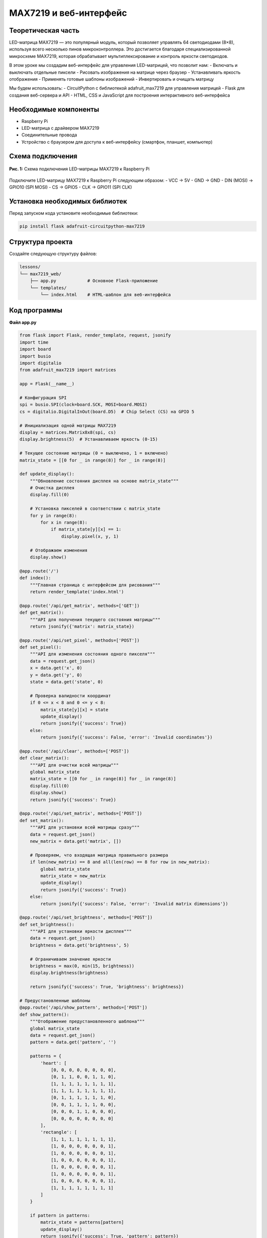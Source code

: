 ============================================================
MAX7219 и веб-интерфейс
============================================================

Теоретическая часть
--------------------------------------
LED-матрица MAX7219 — это популярный модуль, который позволяет управлять 64 светодиодами (8×8), используя всего несколько пинов микроконтроллера. Это достигается благодаря специализированной микросхеме MAX7219, которая обрабатывает мультиплексирование и контроль яркости светодиодов.

В этом уроке мы создадим веб-интерфейс для управления LED-матрицей, что позволит нам:
- Включать и выключать отдельные пиксели
- Рисовать изображения на матрице через браузер
- Устанавливать яркость отображения
- Применять готовые шаблоны изображений
- Инвертировать и очищать матрицу

Мы будем использовать:
- CircuitPython с библиотекой adafruit_max7219 для управления матрицей
- Flask для создания веб-сервера и API
- HTML, CSS и JavaScript для построения интерактивного веб-интерфейса

Необходимые компоненты
-----------------------------------------
- Raspberry Pi
- LED-матрица с драйвером MAX7219
- Соединительные провода
- Устройство с браузером для доступа к веб-интерфейсу (смартфон, планшет, компьютер)

Схема подключения
------------------------------------
.. figure:: images/max7219_connection.png
   :width: 80%
   :align: center

   **Рис. 1:** Схема подключения LED-матрицы MAX7219 к Raspberry Pi

Подключите LED-матрицу MAX7219 к Raspberry Pi следующим образом:
- VCC -> 5V
- GND -> GND
- DIN (MOSI) -> GPIO10 (SPI MOSI)
- CS -> GPIO5
- CLK -> GPIO11 (SPI CLK)

Установка необходимых библиотек
--------------------------------------------------
Перед запуском кода установите необходимые библиотеки:

.. code-block:: bash

   pip install flask adafruit-circuitpython-max7219

Структура проекта
------------------------------------
Создайте следующую структуру файлов:

.. code-block:: bash

   lessons/
   └── max7219_web/
       ├── app.py            # Основное Flask-приложение
       └── templates/
           └── index.html    # HTML-шаблон для веб-интерфейса

Код программы
--------------------------------
**Файл app.py**

.. code-block:: python

    from flask import Flask, render_template, request, jsonify
    import time
    import board
    import busio
    import digitalio
    from adafruit_max7219 import matrices

    app = Flask(__name__)

    # Конфигурация SPI
    spi = busio.SPI(clock=board.SCK, MOSI=board.MOSI)
    cs = digitalio.DigitalInOut(board.D5)  # Chip Select (CS) на GPIO 5

    # Инициализация одной матрицы MAX7219
    display = matrices.Matrix8x8(spi, cs)
    display.brightness(5)  # Устанавливаем яркость (0-15)

    # Текущее состояние матрицы (0 = выключено, 1 = включено)
    matrix_state = [[0 for _ in range(8)] for _ in range(8)]

    def update_display():
        """Обновление состояния дисплея на основе matrix_state"""
        # Очистка дисплея
        display.fill(0)
        
        # Установка пикселей в соответствии с matrix_state
        for y in range(8):
            for x in range(8):
                if matrix_state[y][x] == 1:
                    display.pixel(x, y, 1)
        
        # Отображаем изменения
        display.show()

    @app.route('/')
    def index():
        """Главная страница с интерфейсом для рисования"""
        return render_template('index.html')

    @app.route('/api/get_matrix', methods=['GET'])
    def get_matrix():
        """API для получения текущего состояния матрицы"""
        return jsonify({'matrix': matrix_state})

    @app.route('/api/set_pixel', methods=['POST'])
    def set_pixel():
        """API для изменения состояния одного пикселя"""
        data = request.get_json()
        x = data.get('x', 0)
        y = data.get('y', 0)
        state = data.get('state', 0)
        
        # Проверка валидности координат
        if 0 <= x < 8 and 0 <= y < 8:
            matrix_state[y][x] = state
            update_display()
            return jsonify({'success': True})
        else:
            return jsonify({'success': False, 'error': 'Invalid coordinates'})

    @app.route('/api/clear', methods=['POST'])
    def clear_matrix():
        """API для очистки всей матрицы"""
        global matrix_state
        matrix_state = [[0 for _ in range(8)] for _ in range(8)]
        display.fill(0)
        display.show()
        return jsonify({'success': True})

    @app.route('/api/set_matrix', methods=['POST'])
    def set_matrix():
        """API для установки всей матрицы сразу"""
        data = request.get_json()
        new_matrix = data.get('matrix', [])
        
        # Проверяем, что входящая матрица правильного размера
        if len(new_matrix) == 8 and all(len(row) == 8 for row in new_matrix):
            global matrix_state
            matrix_state = new_matrix
            update_display()
            return jsonify({'success': True})
        else:
            return jsonify({'success': False, 'error': 'Invalid matrix dimensions'})

    @app.route('/api/set_brightness', methods=['POST'])
    def set_brightness():
        """API для установки яркости дисплея"""
        data = request.get_json()
        brightness = data.get('brightness', 5)
        
        # Ограничиваем значение яркости
        brightness = max(0, min(15, brightness))
        display.brightness(brightness)
        
        return jsonify({'success': True, 'brightness': brightness})

    # Предустановленные шаблоны
    @app.route('/api/show_pattern', methods=['POST'])
    def show_pattern():
        """Отображение предустановленного шаблона"""
        global matrix_state
        data = request.get_json()
        pattern = data.get('pattern', '')
        
        patterns = {
            'heart': [
                [0, 0, 0, 0, 0, 0, 0, 0],
                [0, 1, 1, 0, 0, 1, 1, 0],
                [1, 1, 1, 1, 1, 1, 1, 1],
                [1, 1, 1, 1, 1, 1, 1, 1],
                [0, 1, 1, 1, 1, 1, 1, 0],
                [0, 0, 1, 1, 1, 1, 0, 0],
                [0, 0, 0, 1, 1, 0, 0, 0],
                [0, 0, 0, 0, 0, 0, 0, 0]
            ],
            'rectangle': [
                [1, 1, 1, 1, 1, 1, 1, 1],
                [1, 0, 0, 0, 0, 0, 0, 1],
                [1, 0, 0, 0, 0, 0, 0, 1],
                [1, 0, 0, 0, 0, 0, 0, 1],
                [1, 0, 0, 0, 0, 0, 0, 1],
                [1, 0, 0, 0, 0, 0, 0, 1],
                [1, 0, 0, 0, 0, 0, 0, 1],
                [1, 1, 1, 1, 1, 1, 1, 1]
            ]
        }
        
        if pattern in patterns:
            matrix_state = patterns[pattern]
            update_display()
            return jsonify({'success': True, 'pattern': pattern})
        else:
            return jsonify({'success': False, 'error': 'Pattern not found'})

    if __name__ == '__main__':
        # Очищаем дисплей при запуске
        display.fill(0)
        display.show()
        
        # Запускаем сервер на всех интерфейсах
        app.run(host='0.0.0.0', port=5000, debug=False, threaded=True)

**Файл templates/index.html**

.. code-block:: html

    <!DOCTYPE html>
    <html lang="ru">
    <head>
        <meta charset="UTF-8">
        <meta name="viewport" content="width=device-width, initial-scale=1.0">
        <title>Управление MAX7219</title>
        <style>
            body {
                font-family: Arial, sans-serif;
                margin: 0;
                padding: 20px;
                text-align: center;
                background-color: #f5f5f5;
            }
            
            h1 {
                margin-bottom: 20px;
                color: #333;
            }
            
            .container {
                max-width: 600px;
                margin: 0 auto;
                background-color: white;
                padding: 20px;
                border-radius: 10px;
                box-shadow: 0 0 10px rgba(0,0,0,0.1);
            }
            
            .matrix-container {
                margin: 20px auto;
                display: inline-block;
            }
            
            .matrix-row {
                display: flex;
                justify-content: center;
            }
            
            .matrix-cell {
                width: 40px;
                height: 40px;
                border: 1px solid #ccc;
                margin: 2px;
                cursor: pointer;
                background-color: #eee;
                transition: background-color 0.2s;
            }
            
            .matrix-cell.active {
                background-color: #ffcc00;
                box-shadow: 0 0 5px rgba(255, 204, 0, 0.8);
            }
            
            .controls {
                margin: 20px 0;
                padding: 10px;
                background-color: #f0f0f0;
                border-radius: 5px;
            }
            
            button {
                padding: 8px 15px;
                margin: 5px;
                background-color: #4CAF50;
                color: white;
                border: none;
                border-radius: 4px;
                cursor: pointer;
                font-size: 14px;
                transition: background-color 0.3s;
            }
            
            button:hover {
                background-color: #45a049;
            }
            
            .brightness-control {
                margin: 15px 0;
            }
            
            input[type="range"] {
                width: 200px;
            }
            
            .patterns {
                margin: 15px 0;
            }
        </style>
    </head>
    <body>
        <div class="container">
            <h1>Матрица MAX7219 (8x8)</h1>
            
            <div class="matrix-container" id="matrix-grid">
                <!-- Матрица 8x8 будет создана при помощи JavaScript -->
            </div>
            
            <div class="controls">
                <button id="clear-btn">Очистить</button>
                <button id="invert-btn">Инвертировать</button>
                <button id="random-btn">Случайно</button>
                
                <div class="brightness-control">
                    <label for="brightness">Яркость:</label>
                    <input type="range" id="brightness" min="0" max="15" value="5">
                    <span id="brightness-value">5</span>
                </div>
                
                <div class="patterns">
                    <p>Шаблоны:</p>
                    <button id="heart-pattern">Сердце</button>
                    <button id="rectangle-pattern">Прямоугольник</button>
                </div>
            </div>
        </div>
        
        <script>
            // Создаем матрицу 8x8 и добавляем в DOM
            const matrixGrid = document.getElementById('matrix-grid');
            const matrixState = Array(8).fill().map(() => Array(8).fill(0));
            
            // Создаем DOM-элементы матрицы
            function createMatrix() {
                matrixGrid.innerHTML = '';
                for (let y = 0; y < 8; y++) {
                    const row = document.createElement('div');
                    row.className = 'matrix-row';
                    
                    for (let x = 0; x < 8; x++) {
                        const cell = document.createElement('div');
                        cell.className = 'matrix-cell';
                        cell.dataset.x = x;
                        cell.dataset.y = y;
                        
                        // Добавляем обработчик клика
                        cell.addEventListener('click', () => toggleCell(x, y));
                        cell.addEventListener('mouseenter', (e) => {
                            // Если нажата левая кнопка мыши при перемещении (для рисования)
                            if (e.buttons === 1) {
                                toggleCell(x, y);
                            }
                        });
                        
                        row.appendChild(cell);
                    }
                    
                    matrixGrid.appendChild(row);
                }
            }
            
            // Функция включения/выключения ячейки
            function toggleCell(x, y) {
                // Инвертируем значение
                matrixState[y][x] = matrixState[y][x] === 0 ? 1 : 0;
                
                // Обновляем вид ячейки
                updateMatrixDisplay();
                
                // Отправляем на сервер
                fetch('/api/set_pixel', {
                    method: 'POST',
                    headers: { 'Content-Type': 'application/json' },
                    body: JSON.stringify({ x: x, y: y, state: matrixState[y][x] })
                })
                .catch(error => console.error('Ошибка:', error));
            }
            
            // Функция обновления отображения матрицы
            function updateMatrixDisplay() {
                for (let y = 0; y < 8; y++) {
                    for (let x = 0; x < 8; x++) {
                        const cell = document.querySelector(`.matrix-cell[data-x="${x}"][data-y="${y}"]`);
                        if (matrixState[y][x] === 1) {
                            cell.classList.add('active');
                        } else {
                            cell.classList.remove('active');
                        }
                    }
                }
            }
            
            // Функция для получения текущего состояния с сервера
            function getMatrixState() {
                fetch('/api/get_matrix')
                    .then(response => response.json())
                    .then(data => {
                        // Обновляем локальное состояние
                        for (let y = 0; y < 8; y++) {
                            for (let x = 0; x < 8; x++) {
                                matrixState[y][x] = data.matrix[y][x];
                            }
                        }
                        // Обновляем отображение
                        updateMatrixDisplay();
                    })
                    .catch(error => console.error('Ошибка:', error));
            }
            
            // Очистка матрицы
            document.getElementById('clear-btn').addEventListener('click', () => {
                // Очищаем локальное состояние
                for (let y = 0; y < 8; y++) {
                    for (let x = 0; x < 8; x++) {
                        matrixState[y][x] = 0;
                    }
                }
                updateMatrixDisplay();
                
                // Отправляем на сервер
                fetch('/api/clear', {
                    method: 'POST',
                    headers: { 'Content-Type': 'application/json' },
                })
                .catch(error => console.error('Ошибка:', error));
            });
            
            // Инвертирование матрицы
            document.getElementById('invert-btn').addEventListener('click', () => {
                // Инвертируем локальное состояние
                for (let y = 0; y < 8; y++) {
                    for (let x = 0; x < 8; x++) {
                        matrixState[y][x] = matrixState[y][x] === 0 ? 1 : 0;
                    }
                }
                updateMatrixDisplay();
                
                // Отправляем на сервер
                fetch('/api/set_matrix', {
                    method: 'POST',
                    headers: { 'Content-Type': 'application/json' },
                    body: JSON.stringify({ matrix: matrixState })
                })
                .catch(error => console.error('Ошибка:', error));
            });
            
            // Случайное заполнение
            document.getElementById('random-btn').addEventListener('click', () => {
                // Заполняем локальное состояние случайно
                for (let y = 0; y < 8; y++) {
                    for (let x = 0; x < 8; x++) {
                        matrixState[y][x] = Math.random() > 0.5 ? 1 : 0;
                    }
                }
                updateMatrixDisplay();
                
                // Отправляем на сервер
                fetch('/api/set_matrix', {
                    method: 'POST',
                    headers: { 'Content-Type': 'application/json' },
                    body: JSON.stringify({ matrix: matrixState })
                })
                .catch(error => console.error('Ошибка:', error));
            });
            
            // Изменение яркости
            const brightnessSlider = document.getElementById('brightness');
            const brightnessValue = document.getElementById('brightness-value');
            
            brightnessSlider.addEventListener('input', () => {
                const brightness = parseInt(brightnessSlider.value);
                brightnessValue.textContent = brightness;
            });
            
            brightnessSlider.addEventListener('change', () => {
                const brightness = parseInt(brightnessSlider.value);
                
                // Отправляем на сервер
                fetch('/api/set_brightness', {
                    method: 'POST',
                    headers: { 'Content-Type': 'application/json' },
                    body: JSON.stringify({ brightness: brightness })
                })
                .catch(error => console.error('Ошибка:', error));
            });
            
            // Показ предустановленных шаблонов
            document.getElementById('heart-pattern').addEventListener('click', () => {
                fetch('/api/show_pattern', {
                    method: 'POST',
                    headers: { 'Content-Type': 'application/json' },
                    body: JSON.stringify({ pattern: 'heart' })
                })
                .then(() => getMatrixState())
                .catch(error => console.error('Ошибка:', error));
            });
            
            document.getElementById('rectangle-pattern').addEventListener('click', () => {
                fetch('/api/show_pattern', {
                    method: 'POST',
                    headers: { 'Content-Type': 'application/json' },
                    body: JSON.stringify({ pattern: 'rectangle' })
                })
                .then(() => getMatrixState())
                .catch(error => console.error('Ошибка:', error));
            });
            
            // Инициализация при загрузке страницы
            window.addEventListener('load', () => {
                createMatrix();
                getMatrixState();
            });
        </script>
    </body>
    </html>

Разбор кода
----------------------

**Разбор app.py (серверная часть):**

1. **Настройка и инициализация:**

.. code-block:: python

    # Конфигурация SPI
    spi = busio.SPI(clock=board.SCK, MOSI=board.MOSI)
    cs = digitalio.DigitalInOut(board.D5)  # Chip Select (CS) на GPIO 5

    # Инициализация одной матрицы MAX7219
    display = matrices.Matrix8x8(spi, cs)
    display.brightness(5)  # Устанавливаем яркость (0-15)
   
   - Настраиваем интерфейс SPI для связи с MAX7219
   - Инициализируем объект Matrix8x8 для управления LED-матрицей
   - Устанавливаем начальную яркость

2. **Состояние матрицы и обновление дисплея:**

    .. code-block:: python

        # Текущее состояние матрицы (0 = выключено, 1 = включено)
        matrix_state = [[0 for _ in range(8)] for _ in range(8)]

        def update_display():
            """Обновление состояния дисплея на основе matrix_state"""
            display.fill(0)
            for y in range(8):
                for x in range(8):
                    if matrix_state[y][x] == 1:
                        display.pixel(x, y, 1)
            display.show()

   
   - Храним текущее состояние матрицы в двумерном массиве 8x8
   - Функция `update_display()` синхронизирует физический дисплей с состоянием в массиве

3. **API-маршруты Flask:**
   - `/` - Основная страница с веб-интерфейсом
   - `/api/get_matrix` - Получение текущего состояния матрицы
   - `/api/set_pixel` - Изменение состояния отдельного пикселя
   - `/api/clear` - Очистка всей матрицы
   - `/api/set_matrix` - Установка всей матрицы сразу
   - `/api/set_brightness` - Изменение яркости дисплея
   - `/api/show_pattern` - Отображение предустановленных шаблонов

**Разбор index.html (клиентская часть):**

1. **Создание интерактивной матрицы:**

.. code-block:: javascript

    function createMatrix() {
        matrixGrid.innerHTML = '';
        for (let y = 0; y < 8; y++) {
            const row = document.createElement('div');
            row.className = 'matrix-row';
            
            for (let x = 0; x < 8; x++) {
                const cell = document.createElement('div');
                cell.className = 'matrix-cell';
                cell.dataset.x = x;
                cell.dataset.y = y;
                
                // Добавляем обработчики событий
                cell.addEventListener('click', () => toggleCell(x, y));
                cell.addEventListener('mouseenter', (e) => {
                    if (e.buttons === 1) {
                        toggleCell(x, y);
                    }
                });
                
                row.appendChild(cell);
            }
            
            matrixGrid.appendChild(row);
        }
    }

   
   - Динамически создаем сетку 8x8 для представления LED-матрицы
   - Добавляем обработчики событий для рисования (клик и перетаскивание)

2. **Взаимодействие с API:**

.. code-block:: javascript

    // Переключение состояния ячейки
    function toggleCell(x, y) {
        matrixState[y][x] = matrixState[y][x] === 0 ? 1 : 0;
        updateMatrixDisplay();
        
        fetch('/api/set_pixel', {
            method: 'POST',
            headers: { 'Content-Type': 'application/json' },
            body: JSON.stringify({ x: x, y: y, state: matrixState[y][x] })
        })
        .catch(error => console.error('Ошибка:', error));
    }
    
    // Получение текущего состояния
    function getMatrixState() {
        fetch('/api/get_matrix')
            .then(response => response.json())
            .then(data => {
                // Обновление локального состояния из данных сервера
            })
            .catch(error => console.error('Ошибка:', error));
    }

   
   - Используем Fetch API для взаимодействия с сервером
   - Обновляем локальное состояние и отображение при изменениях

3. **Дополнительные функции:**
   - Очистка матрицы - отправляет запрос на `/api/clear`
   - Инвертирование - меняет все 0 на 1 и наоборот
   - Случайное заполнение - генерирует случайный рисунок
   - Регулировка яркости - отправляет значение на `/api/set_brightness`
   - Шаблоны - загружает предустановленные изображения

Запуск программы
--------------------------
1. Сохраните файлы в соответствующих директориях
2. Запустите Flask-приложение:

   .. code-block:: bash

      python3 lessons/max7219_web/app.py

3. Откройте браузер и перейдите по адресу: http://<IP_Raspberry_Pi>:5000
   - где <IP_Raspberry_Pi> - IP-адрес вашего Raspberry Pi в локальной сети
   - например: http://192.168.1.100:5000

Ожидаемый результат
------------------------------
После запуска приложения вы увидите веб-страницу с интерактивной сеткой 8x8:

.. figure:: images/max7219_web_interface.png
   :width: 80%
   :align: center

   **Рис. 2:** Веб-интерфейс для управления LED-матрицей MAX7219

С помощью этого интерфейса вы можете:
1. Щелкать по ячейкам для включения/выключения отдельных светодиодов
2. Рисовать, удерживая левую кнопку мыши и перемещая указатель
3. Регулировать яркость с помощью ползунка
4. Использовать кнопки для:

   - Очистки всей матрицы
   - Инвертирования текущего изображения
   - Создания случайного узора
   - Применения готовых шаблонов (сердце, прямоугольник)

Практические применения
---------------------------------
Такая система может использоваться в различных проектах:

1. **Информационные дисплеи**:
   - Отображение статуса систем умного дома
   - Индикация погодных условий
   - Отображение уведомлений

2. **Образовательные проекты**:
   - Обучение программированию и электронике
   - Демонстрация принципов работы с матричными дисплеями
   - Создание пиксельной графики

3. **Интерактивные элементы**:
   - Игровые элементы (тетрис, змейка)
   - Анимированные индикаторы
   - Цифровые часы или таймеры

4. **Художественные проекты**:
   - Создание светодиодных инсталляций
   - Интерактивные арт-объекты
   - Динамические световые узоры

Дополнительные задания
--------------------------------
1. **Добавление анимации**: Создайте API для последовательного отображения кадров анимации.
2. **Редактор анимации**: Расширьте интерфейс для создания и сохранения нескольких кадров.
3. **Сохранение рисунков**: Добавьте возможность сохранять созданные рисунки и загружать их позже.
4. **Текстовый режим**: Реализуйте отображение текста с прокруткой на матрице.
5. **Дополнительные шаблоны**: Создайте библиотеку различных изображений и анимаций.

Завершение работы
---------------------------
Для остановки программы нажмите **Ctrl + C** в терминале. При завершении работы матрица будет автоматически очищена.

Поздравляем! 🎉 Вы успешно создали веб-интерфейс для управления LED-матрицей MAX7219. Этот проект демонстрирует, как можно объединить аппаратные возможности Raspberry Pi с современными веб-технологиями для создания интерактивных и интуитивно понятных интерфейсов управления электронными компонентами.